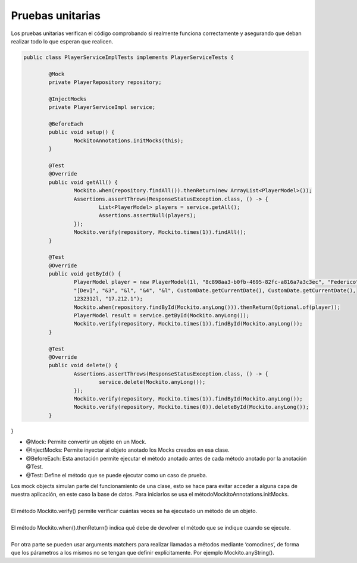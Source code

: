=================
Pruebas unitarias
=================

| Los pruebas unitarias verifican el código comprobando si realmente funciona correctamente y asegurando que deban realizar todo lo que esperan que realicen.

.. code-block:: java

		public class PlayerServiceImplTests implements PlayerServiceTests {

			@Mock
			private PlayerRepository repository;

			@InjectMocks
			private PlayerServiceImpl service;

			@BeforeEach
			public void setup() {
				MockitoAnnotations.initMocks(this);
			}

			@Test
			@Override
			public void getAll() {
				Mockito.when(repository.findAll()).thenReturn(new ArrayList<PlayerModel>());
				Assertions.assertThrows(ResponseStatusException.class, () -> {
					List<PlayerModel> players = service.getAll();
					Assertions.assertNull(players);
				});
				Mockito.verify(repository, Mockito.times(1)).findAll();
			}

			@Test
			@Override
			public void getById() {
				PlayerModel player = new PlayerModel(1l, "8c898aa3-b0fb-4695-82fc-a816a7a3c3ec", "Federico",
				"[Dev]", "&3", "&l", "&4", "&l", CustomDate.getCurrentDate(), CustomDate.getCurrentDate(),
				1232312l, "17.212.1");
				Mockito.when(repository.findById(Mockito.anyLong())).thenReturn(Optional.of(player));
				PlayerModel result = service.getById(Mockito.anyLong());
				Mockito.verify(repository, Mockito.times(1)).findById(Mockito.anyLong());
			}

			@Test
			@Override
			public void delete() {
				Assertions.assertThrows(ResponseStatusException.class, () -> {
					service.delete(Mockito.anyLong());
				});
				Mockito.verify(repository, Mockito.times(1)).findById(Mockito.anyLong());
				Mockito.verify(repository, Mockito.times(0)).deleteById(Mockito.anyLong());
			}
}

- @Mock: Permite convertir un objeto en un Mock.
- @InjectMocks: Permite inyectar al objeto anotado los Mocks creados en esa clase.
- @BeforeEach: Esta anotación permite ejecutar el método anotado antes de cada método anotado por la anotación @Test.
- @Test: Define el método que se puede ejecutar como un caso de prueba.

| Los mock objects simulan parte del funcionamiento de una clase, esto se hace para evitar acceder a alguna capa de nuestra aplicación, en este caso la base de datos. Para iniciarlos se usa el métodoMockitoAnnotations.initMocks.
|
| El método Mockito.verify() permite verificar cuántas veces se ha ejecutado un método de un objeto.
|
| El método Mockito.when().thenReturn() indica qué debe de devolver el método que se indique cuando se ejecute.
|
| Por otra parte se pueden usar arguments matchers para realizar llamadas a métodos mediante ‘comodines’, de forma que los párametros a los mismos no se tengan que definir explícitamente. Por ejemplo Mockito.anyString().




